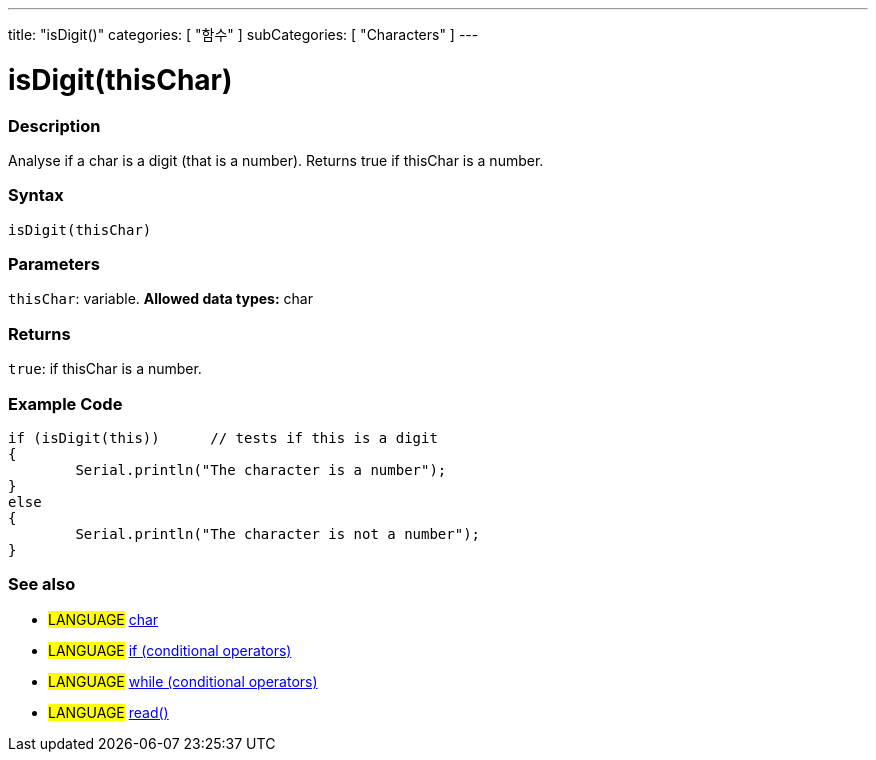 ﻿---
title: "isDigit()"
categories: [ "함수" ]
subCategories: [ "Characters" ]
---





= isDigit(thisChar)


// OVERVIEW SECTION STARTS
[#overview]
--

[float]
=== Description
Analyse if a char is a digit (that is a number). Returns true if thisChar is a number. 
[%hardbreaks]


[float]
=== Syntax
[source,arduino]
----
isDigit(thisChar)
----

[float]
=== Parameters
`thisChar`: variable. *Allowed data types:* char

[float]
=== Returns
`true`: if thisChar is a number.

--
// OVERVIEW SECTION ENDS



// HOW TO USE SECTION STARTS
[#howtouse]
--

[float]
=== Example Code

[source,arduino]
----
if (isDigit(this))      // tests if this is a digit
{
	Serial.println("The character is a number");
}
else
{
	Serial.println("The character is not a number");
}

----

--
// HOW TO USE SECTION ENDS


// SEE ALSO SECTION
[#see_also]
--

[float]
=== See also

[role="language"]
* #LANGUAGE#  link:../../../variables/data-types/char[char]
* #LANGUAGE#  link:../../../structure/control-structure/if[if (conditional operators)]
* #LANGUAGE#  link:../../../structure/control-structure/while[while (conditional operators)]
* #LANGUAGE# link:../../communication/serial/read[read()]

--
// SEE ALSO SECTION ENDS